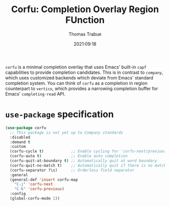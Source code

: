 #+title:   Corfu: Completion Overlay Region FUnction
#+author:  Thomas Trabue
#+email:   tom.trabue@gmail.com
#+date:    2021:09:18
#+tags:
#+STARTUP: fold

=corfu= is a minimal completion overlay that uses Emacs' built-in =capf=
capabilities to provide completion candidates. This is in contrast to =company=,
which uses customized backends which deviate from Emacs' standard completion
system. You can think of =corfu= as a completion in region counterpart to
=vertico=, which provides a narrowing completion buffer for Emacs'
=completing-read= API.

* =use-package= specification

#+begin_src emacs-lisp
  (use-package corfu
    ;; This package is not yet up to Company standards
    :disabled
    :demand t
    :custom
    (corfu-cycle t)            ;; Enable cycling for `corfu-next/previous'
    (corfu-auto t)             ;; Enable auto completion
    (corfu-quit-at-boundary t) ;; Automatically quit at word boundary
    (corfu-quit-no-match t)    ;; Automatically quit if there is no match
    (corfu-separator ?\s)      ;; Orderless field separator
    :general
    (general-def 'insert corfu-map
      "C-j" 'corfu-next
      "C-k" 'corfu-previous)
    :config
    (global-corfu-mode 1))
#+end_src
